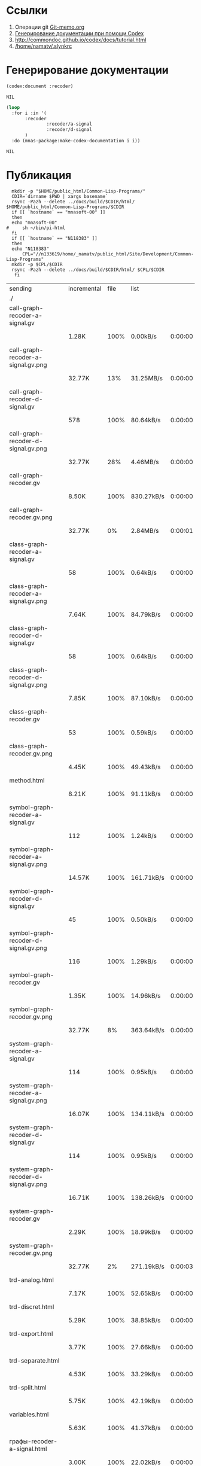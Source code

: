 * Ссылки
1) Операции git  [[file:~/org/sbcl/Git-memo.org][Git-memo.org]]
2) [[file:~/org/sbcl/codex.org][Генерирование документации при помощи Codex]]
3) http://commondoc.github.io/codex/docs/tutorial.html
4) [[/home/namatv/.slynkrc]]

* Генерирование документации
#+name: codex
#+BEGIN_SRC lisp
  (codex:document :recoder)
#+END_SRC

#+RESULTS: codex
: NIL

#+name: graphs
#+BEGIN_SRC lisp :var codex=codex
   (loop
     :for i :in '(
		  :recoder
                  :recoder/a-signal
                  :recoder/d-signal
		  )
     :do (mnas-package:make-codex-documentation i i))
#+END_SRC

#+RESULTS: graphs
: NIL
* Публикация
#+name: publish
#+BEGIN_SRC shell :var graphs=graphs
    mkdir -p "$HOME/public_html/Common-Lisp-Programs/"
    CDIR=`dirname $PWD | xargs basename`
    rsync -Pazh --delete ../docs/build/$CDIR/html/ $HOME/public_html/Common-Lisp-Programs/$CDIR 
    if [[ `hostname` == "mnasoft-00" ]]
    then
	echo "mnasoft-00"
  #     sh ~/bin/pi-html
    fi
    if [[ `hostname` == "N118383" ]]
    then
	echo "N118383"
        CPL="//n133619/home/_namatv/public_html/Site/Development/Common-Lisp-Programs"
	mkdir -p $CPL/$CDIR
	rsync -Pazh --delete ../docs/build/$CDIR/html/ $CPL/$CDIR
     fi
#+END_SRC

#+RESULTS: publish
| sending                              | incremental | file | list       |         |   |         |      |            |         |          |               |
| ./                                   |             |      |            |         |   |         |      |            |         |          |               |
| call-graph-recoder-a-signal.gv       |             |      |            |         |   |         |      |            |         |          |               |
|                                      | 1.28K       | 100% | 0.00kB/s   | 0:00:00 |   | 1.28K   | 100% | 0.00kB/s   | 0:00:00 | (xfr#1,  | to-chk=41/43) |
| call-graph-recoder-a-signal.gv.png   |             |      |            |         |   |         |      |            |         |          |               |
|                                      | 32.77K      |  13% | 31.25MB/s  | 0:00:00 |   | 245.37K | 100% | 33.43MB/s  | 0:00:00 | (xfr#2,  | to-chk=40/43) |
| call-graph-recoder-d-signal.gv       |             |      |            |         |   |         |      |            |         |          |               |
|                                      | 578         | 100% | 80.64kB/s  | 0:00:00 |   | 578     | 100% | 80.64kB/s  | 0:00:00 | (xfr#3,  | to-chk=39/43) |
| call-graph-recoder-d-signal.gv.png   |             |      |            |         |   |         |      |            |         |          |               |
|                                      | 32.77K      |  28% | 4.46MB/s   | 0:00:00 |   | 114.54K | 100% | 10.92MB/s  | 0:00:00 | (xfr#4,  | to-chk=38/43) |
| call-graph-recoder.gv                |             |      |            |         |   |         |      |            |         |          |               |
|                                      | 8.50K       | 100% | 830.27kB/s | 0:00:00 |   | 8.50K   | 100% | 754.79kB/s | 0:00:00 | (xfr#5,  | to-chk=37/43) |
| call-graph-recoder.gv.png            |             |      |            |         |   |         |      |            |         |          |               |
|                                      | 32.77K      |   0% | 2.84MB/s   | 0:00:01 |   | 4.26M   | 100% | 46.14MB/s  | 0:00:00 | (xfr#6,  | to-chk=36/43) |
| class-graph-recoder-a-signal.gv      |             |      |            |         |   |         |      |            |         |          |               |
|                                      | 58          | 100% | 0.64kB/s   | 0:00:00 |   | 58      | 100% | 0.64kB/s   | 0:00:00 | (xfr#7,  | to-chk=35/43) |
| class-graph-recoder-a-signal.gv.png  |             |      |            |         |   |         |      |            |         |          |               |
|                                      | 7.64K       | 100% | 84.79kB/s  | 0:00:00 |   | 7.64K   | 100% | 84.79kB/s  | 0:00:00 | (xfr#8,  | to-chk=34/43) |
| class-graph-recoder-d-signal.gv      |             |      |            |         |   |         |      |            |         |          |               |
|                                      | 58          | 100% | 0.64kB/s   | 0:00:00 |   | 58      | 100% | 0.64kB/s   | 0:00:00 | (xfr#9,  | to-chk=33/43) |
| class-graph-recoder-d-signal.gv.png  |             |      |            |         |   |         |      |            |         |          |               |
|                                      | 7.85K       | 100% | 87.10kB/s  | 0:00:00 |   | 7.85K   | 100% | 87.10kB/s  | 0:00:00 | (xfr#10, | to-chk=32/43) |
| class-graph-recoder.gv               |             |      |            |         |   |         |      |            |         |          |               |
|                                      | 53          | 100% | 0.59kB/s   | 0:00:00 |   | 53      | 100% | 0.59kB/s   | 0:00:00 | (xfr#11, | to-chk=31/43) |
| class-graph-recoder.gv.png           |             |      |            |         |   |         |      |            |         |          |               |
|                                      | 4.45K       | 100% | 49.43kB/s  | 0:00:00 |   | 4.45K   | 100% | 49.43kB/s  | 0:00:00 | (xfr#12, | to-chk=30/43) |
| method.html                          |             |      |            |         |   |         |      |            |         |          |               |
|                                      | 8.21K       | 100% | 91.11kB/s  | 0:00:00 |   | 8.21K   | 100% | 91.11kB/s  | 0:00:00 | (xfr#13, | to-chk=29/43) |
| symbol-graph-recoder-a-signal.gv     |             |      |            |         |   |         |      |            |         |          |               |
|                                      | 112         | 100% | 1.24kB/s   | 0:00:00 |   | 112     | 100% | 1.24kB/s   | 0:00:00 | (xfr#14, | to-chk=28/43) |
| symbol-graph-recoder-a-signal.gv.png |             |      |            |         |   |         |      |            |         |          |               |
|                                      | 14.57K      | 100% | 161.71kB/s | 0:00:00 |   | 14.57K  | 100% | 161.71kB/s | 0:00:00 | (xfr#15, | to-chk=27/43) |
| symbol-graph-recoder-d-signal.gv     |             |      |            |         |   |         |      |            |         |          |               |
|                                      | 45          | 100% | 0.50kB/s   | 0:00:00 |   | 45      | 100% | 0.50kB/s   | 0:00:00 | (xfr#16, | to-chk=26/43) |
| symbol-graph-recoder-d-signal.gv.png |             |      |            |         |   |         |      |            |         |          |               |
|                                      | 116         | 100% | 1.29kB/s   | 0:00:00 |   | 116     | 100% | 1.29kB/s   | 0:00:00 | (xfr#17, | to-chk=25/43) |
| symbol-graph-recoder.gv              |             |      |            |         |   |         |      |            |         |          |               |
|                                      | 1.35K       | 100% | 14.96kB/s  | 0:00:00 |   | 1.35K   | 100% | 14.96kB/s  | 0:00:00 | (xfr#18, | to-chk=24/43) |
| symbol-graph-recoder.gv.png          |             |      |            |         |   |         |      |            |         |          |               |
|                                      | 32.77K      |   8% | 363.64kB/s | 0:00:00 |   | 374.73K | 100% | 3.05MB/s   | 0:00:00 | (xfr#19, | to-chk=23/43) |
| system-graph-recoder-a-signal.gv     |             |      |            |         |   |         |      |            |         |          |               |
|                                      | 114         | 100% | 0.95kB/s   | 0:00:00 |   | 114     | 100% | 0.95kB/s   | 0:00:00 | (xfr#20, | to-chk=22/43) |
| system-graph-recoder-a-signal.gv.png |             |      |            |         |   |         |      |            |         |          |               |
|                                      | 16.07K      | 100% | 134.11kB/s | 0:00:00 |   | 16.07K  | 100% | 134.11kB/s | 0:00:00 | (xfr#21, | to-chk=21/43) |
| system-graph-recoder-d-signal.gv     |             |      |            |         |   |         |      |            |         |          |               |
|                                      | 114         | 100% | 0.95kB/s   | 0:00:00 |   | 114     | 100% | 0.95kB/s   | 0:00:00 | (xfr#22, | to-chk=20/43) |
| system-graph-recoder-d-signal.gv.png |             |      |            |         |   |         |      |            |         |          |               |
|                                      | 16.71K      | 100% | 138.26kB/s | 0:00:00 |   | 16.71K  | 100% | 138.26kB/s | 0:00:00 | (xfr#23, | to-chk=19/43) |
| system-graph-recoder.gv              |             |      |            |         |   |         |      |            |         |          |               |
|                                      | 2.29K       | 100% | 18.99kB/s  | 0:00:00 |   | 2.29K   | 100% | 18.99kB/s  | 0:00:00 | (xfr#24, | to-chk=18/43) |
| system-graph-recoder.gv.png          |             |      |            |         |   |         |      |            |         |          |               |
|                                      | 32.77K      |   2% | 271.19kB/s | 0:00:03 |   | 1.09M   | 100% | 7.83MB/s   | 0:00:00 | (xfr#25, | to-chk=17/43) |
| trd-analog.html                      |             |      |            |         |   |         |      |            |         |          |               |
|                                      | 7.17K       | 100% | 52.65kB/s  | 0:00:00 |   | 7.17K   | 100% | 52.65kB/s  | 0:00:00 | (xfr#26, | to-chk=16/43) |
| trd-discret.html                     |             |      |            |         |   |         |      |            |         |          |               |
|                                      | 5.29K       | 100% | 38.85kB/s  | 0:00:00 |   | 5.29K   | 100% | 38.85kB/s  | 0:00:00 | (xfr#27, | to-chk=15/43) |
| trd-export.html                      |             |      |            |         |   |         |      |            |         |          |               |
|                                      | 3.77K       | 100% | 27.66kB/s  | 0:00:00 |   | 3.77K   | 100% | 27.66kB/s  | 0:00:00 | (xfr#28, | to-chk=14/43) |
| trd-separate.html                    |             |      |            |         |   |         |      |            |         |          |               |
|                                      | 4.53K       | 100% | 33.29kB/s  | 0:00:00 |   | 4.53K   | 100% | 33.29kB/s  | 0:00:00 | (xfr#29, | to-chk=13/43) |
| trd-split.html                       |             |      |            |         |   |         |      |            |         |          |               |
|                                      | 5.75K       | 100% | 42.19kB/s  | 0:00:00 |   | 5.75K   | 100% | 42.19kB/s  | 0:00:00 | (xfr#30, | to-chk=12/43) |
| variables.html                       |             |      |            |         |   |         |      |            |         |          |               |
|                                      | 5.63K       | 100% | 41.37kB/s  | 0:00:00 |   | 5.63K   | 100% | 41.37kB/s  | 0:00:00 | (xfr#31, | to-chk=11/43) |
| графы-recoder-a-signal.html          |             |      |            |         |   |         |      |            |         |          |               |
|                                      | 3.00K       | 100% | 22.02kB/s  | 0:00:00 |   | 3.00K   | 100% | 22.02kB/s  | 0:00:00 | (xfr#32, | to-chk=10/43) |
| графы-recoder-d-signal.html          |             |      |            |         |   |         |      |            |         |          |               |
|                                      | 3.00K       | 100% | 22.02kB/s  | 0:00:00 |   | 3.00K   | 100% | 22.02kB/s  | 0:00:00 | (xfr#33, | to-chk=9/43)  |
| графы-recoder.html                   |             |      |            |         |   |         |      |            |         |          |               |
|                                      | 2.91K       | 100% | 21.36kB/s  | 0:00:00 |   | 2.91K   | 100% | 21.36kB/s  | 0:00:00 | (xfr#34, | to-chk=8/43)  |
| класс-<a-signal>.html                |             |      |            |         |   |         |      |            |         |          |               |
|                                      | 16.38K      | 100% | 120.28kB/s | 0:00:00 |   | 16.38K  | 100% | 120.28kB/s | 0:00:00 | (xfr#35, | to-chk=7/43)  |
| класс-<d-signal>.html                |             |      |            |         |   |         |      |            |         |          |               |
|                                      | 10.37K      | 100% | 76.14kB/s  | 0:00:00 |   | 10.37K  | 100% | 76.14kB/s  | 0:00:00 | (xfr#36, | to-chk=6/43)  |
| класс-<trd>.html                     |             |      |            |         |   |         |      |            |         |          |               |
|                                      | 26.47K      | 100% | 194.35kB/s | 0:00:00 |   | 26.47K  | 100% | 194.35kB/s | 0:00:00 | (xfr#37, | to-chk=5/43)  |
| обзор.html                           |             |      |            |         |   |         |      |            |         |          |               |
|                                      | 3.48K       | 100% | 25.54kB/s  | 0:00:00 |   | 3.48K   | 100% | 25.54kB/s  | 0:00:00 | (xfr#38, | to-chk=4/43)  |
| static/                              |             |      |            |         |   |         |      |            |         |          |               |
| static/highlight.css                 |             |      |            |         |   |         |      |            |         |          |               |
|                                      | 1.57K       | 100% | 11.54kB/s  | 0:00:00 |   | 1.57K   | 100% | 11.54kB/s  | 0:00:00 | (xfr#39, | to-chk=2/43)  |
| static/highlight.js                  |             |      |            |         |   |         |      |            |         |          |               |
|                                      | 22.99K      | 100% | 167.54kB/s | 0:00:00 |   | 22.99K  | 100% | 167.54kB/s | 0:00:00 | (xfr#40, | to-chk=1/43)  |
| static/style.css                     |             |      |            |         |   |         |      |            |         |          |               |
|                                      | 4.32K       | 100% | 31.47kB/s  | 0:00:00 |   | 4.32K   | 100% | 31.47kB/s  | 0:00:00 | (xfr#41, | to-chk=0/43)  |
| mnasoft-00                           |             |      |            |         |   |         |      |            |         |          |               |
